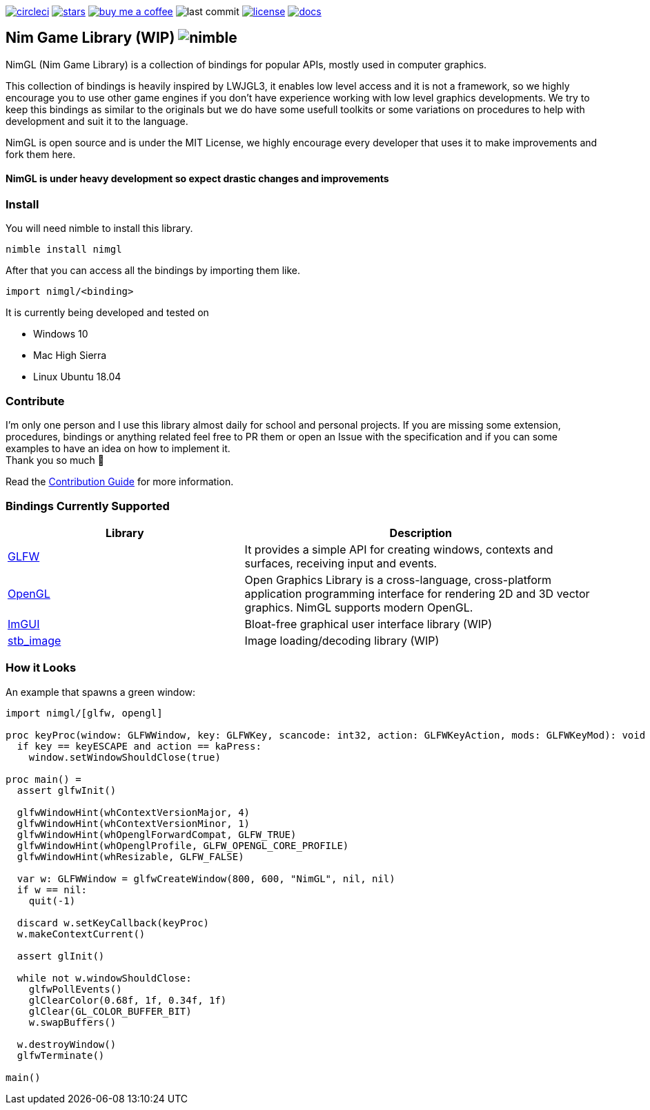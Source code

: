 link:https://circleci.com/gh/lmariscal/nimgl[image:https://circleci.com/gh/lmariscal/nimgl.svg?style=svg[alt="circleci"]]
link:https://github.com/lmariscal/nimgl[image:https://img.shields.io/github/stars/lmariscal/nimgl.svg?style=social&logo=github&label=Stars[alt="stars"]]
link:https://buymeacoff.ee/lmariscal[image:https://img.shields.io/badge/buy%20coffee-donate-orange.svg?style=flat-square[alt="buy me a coffee"]]
image:https://img.shields.io/github/last-commit/lmariscal/nimgl.svg?style=flat-square[alt="last commit"]
link:LICENSE[image:https://img.shields.io/github/license/mashape/apistatus.svg?style=flat-square[alt="license"]]
link:https://nimgl.org/docs/nimgl.html[image:https://img.shields.io/badge/docs-passing-ff69b4.svg?style=flat-square[alt="docs"]]


== Nim Game Library (WIP) image:https://raw.githubusercontent.com/yglukhov/nimble-tag/master/nimble.png[alt="nimble"]

NimGL (Nim Game Library) is a collection of bindings for popular APIs, mostly used in computer graphics.

This collection of bindings is heavily inspired by LWJGL3, it enables low level access and it is not a framework, so we highly encourage you to use other game engines if you don't have experience working with low level graphics developments.
We try to keep this bindings as similar to the originals but we do have some usefull toolkits or some variations on procedures to help with development and suit it to the language.

NimGL is open source and is under the MIT License, we highly encourage every developer that uses it to make improvements and fork them here.

==== NimGL is under heavy development so expect drastic changes and improvements

=== Install

You will need nimble to install this library.

[source,shell]
-----------------
nimble install nimgl
-----------------

After that you can access all the bindings by importing them like.

[source,nim]
-----------------
import nimgl/<binding>
-----------------

It is currently being developed and tested on

* Windows 10
* Mac High Sierra
* Linux Ubuntu 18.04

=== Contribute

I'm only one person and I use this library almost daily for school and personal
projects. If you are missing some extension, procedures, bindings or anything
related feel free to PR them or open an Issue with the specification and
if you can some examples to have an idea on how to implement it. +
Thank you so much 🎉

Read the link:CONTRIBUTING.adoc[Contribution Guide] for more information.

=== Bindings Currently Supported

[%header,cols="2,3"]
|===
| Library | Description

| link:src/nimgl/glfw.nim[GLFW]
| It provides a simple API for creating windows, contexts and surfaces, receiving input and events.

| link:src/nimgl/opengl.nim[OpenGL]
| Open Graphics Library is a cross-language, cross-platform application programming interface for rendering 2D and 3D
  vector graphics. NimGL supports modern OpenGL.

| link:src/nimgl/imgui.nim[ImGUI]
| Bloat-free graphical user interface library (WIP)

| link:src/nimgl/stb_image.nim[stb_image]
| Image loading/decoding library (WIP)
|===

=== How it Looks

An example that spawns a green window:

[source,nim]
-----------------
import nimgl/[glfw, opengl]

proc keyProc(window: GLFWWindow, key: GLFWKey, scancode: int32, action: GLFWKeyAction, mods: GLFWKeyMod): void {.cdecl.} =
  if key == keyESCAPE and action == kaPress:
    window.setWindowShouldClose(true)

proc main() =
  assert glfwInit()

  glfwWindowHint(whContextVersionMajor, 4)
  glfwWindowHint(whContextVersionMinor, 1)
  glfwWindowHint(whOpenglForwardCompat, GLFW_TRUE)
  glfwWindowHint(whOpenglProfile, GLFW_OPENGL_CORE_PROFILE)
  glfwWindowHint(whResizable, GLFW_FALSE)

  var w: GLFWWindow = glfwCreateWindow(800, 600, "NimGL", nil, nil)
  if w == nil:
    quit(-1)

  discard w.setKeyCallback(keyProc)
  w.makeContextCurrent()

  assert glInit()

  while not w.windowShouldClose:
    glfwPollEvents()
    glClearColor(0.68f, 1f, 0.34f, 1f)
    glClear(GL_COLOR_BUFFER_BIT)
    w.swapBuffers()

  w.destroyWindow()
  glfwTerminate()

main()
-----------------
